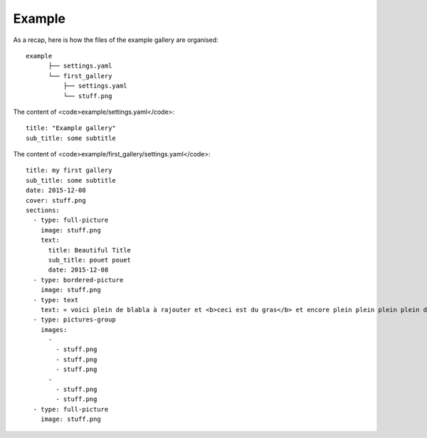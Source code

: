 Example
=======

As a recap, here is how the files of the example gallery are organised::

	example
	      ├── settings.yaml
	      └── first_gallery
	          ├── settings.yaml
	          └── stuff.png

The content of <code>example/settings.yaml</code>::

	title: "Example gallery"
	sub_title: some subtitle

The content of <code>example/first_gallery/settings.yaml</code>::

	title: my first gallery
	sub_title: some subtitle
	date: 2015-12-08
	cover: stuff.png
	sections:
	  - type: full-picture
	    image: stuff.png
	    text:
	      title: Beautiful Title
	      sub_title: pouet pouet
	      date: 2015-12-08
	  - type: bordered-picture
	    image: stuff.png
	  - type: text
	    text: « voici plein de blabla à rajouter et <b>ceci est du gras</b> et encore plein plein plein plein de text car je veux voir comment ça va wrapper car c'est important et il faut pas que j'oublie de mettre des margins en % sinon ça va pas le faire alala là ça devrait aller »
	  - type: pictures-group
	    images:
	      -
	        - stuff.png
	        - stuff.png
	        - stuff.png
	      -
	        - stuff.png
	        - stuff.png
	  - type: full-picture
	    image: stuff.png
